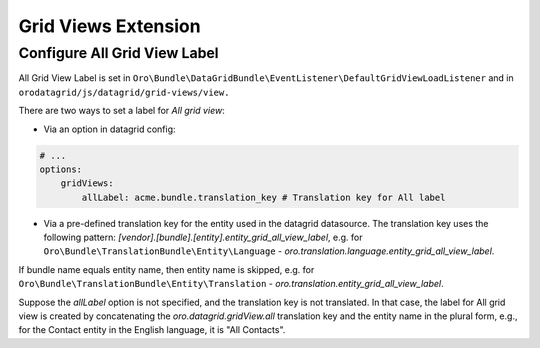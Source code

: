 .. _customize-datagrids-extensions-grid-views:

Grid Views Extension
====================

Configure All Grid View Label
-----------------------------

All Grid View Label is set in ``Oro\Bundle\DataGridBundle\EventListener\DefaultGridViewLoadListener`` and in ``orodatagrid/js/datagrid/grid-views/view.``

There are two ways to set a label for `All grid view`:

* Via an option in datagrid config:

.. code-block:: yaml

    # ...
    options:
        gridViews:
            allLabel: acme.bundle.translation_key # Translation key for All label

* Via a pre-defined translation key for the entity used in the datagrid datasource. The translation key uses the following pattern: `[vendor].[bundle].[entity].entity_grid_all_view_label`, e.g. for ``Oro\Bundle\TranslationBundle\Entity\Language`` - `oro.translation.language.entity_grid_all_view_label`.

If bundle name equals entity name, then entity name is skipped, e.g. for ``Oro\Bundle\TranslationBundle\Entity\Translation`` - `oro.translation.entity_grid_all_view_label`.

Suppose the `allLabel` option is not specified, and the translation key is not translated. In that case, the label for All grid view is created by concatenating the `oro.datagrid.gridView.all` translation key and the entity name in the plural form, e.g., for the Contact entity in the English language, it is "All Contacts".
